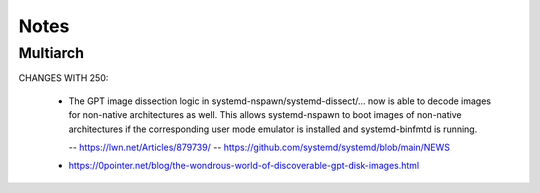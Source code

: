 #####
Notes
#####


*********
Multiarch
*********

CHANGES WITH 250:

    * The GPT image dissection logic in systemd-nspawn/systemd-dissect/…
      now is able to decode images for non-native architectures as well.
      This allows systemd-nspawn to boot images of non-native architectures
      if the corresponding user mode emulator is installed and
      systemd-binfmtd is running.

      -- https://lwn.net/Articles/879739/
      -- https://github.com/systemd/systemd/blob/main/NEWS

    - https://0pointer.net/blog/the-wondrous-world-of-discoverable-gpt-disk-images.html
